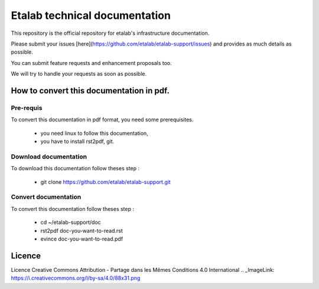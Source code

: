 ==============================
Etalab technical documentation
==============================

This repository is the official repository for etalab's infrastructure documentation.

Please submit your issues [here](https://github.com/etalab/etalab-support/issues) and provides as much details as possible.

You can submit feature requests and enhancement proposals too.

We will try to handle your requests as soon as possible.


How to convert this documentation in pdf.
=========================================
Pre-requis
----------
To convert this documentation in pdf format, you need some prerequisites.

    -  you need linux to follow this documentation,
    -  you have to install rst2pdf, git. 

Download documentation
----------------------
To download this documentation follow theses step :

    - git clone https://github.com/etalab/etalab-support.git

Convert documentation
---------------------
To convert this documentation follow theses step :

    - cd ~/etalab-support/doc
    - rst2pdf doc-you-want-to-read.rst
    - evince doc-you-want-to-read.pdf

Licence
=======

Licence Creative Commons Attribution -  Partage dans les Mêmes Conditions 4.0 International
.. _ImageLink: https://i.creativecommons.org/l/by-sa/4.0/88x31.png
